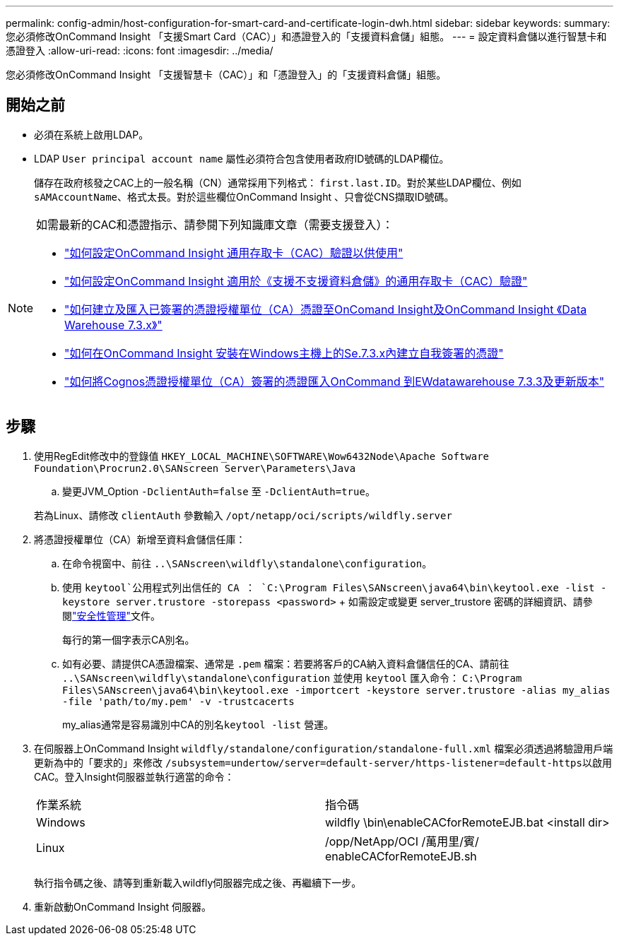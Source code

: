 ---
permalink: config-admin/host-configuration-for-smart-card-and-certificate-login-dwh.html 
sidebar: sidebar 
keywords:  
summary: 您必須修改OnCommand Insight 「支援Smart Card（CAC）」和憑證登入的「支援資料倉儲」組態。 
---
= 設定資料倉儲以進行智慧卡和憑證登入
:allow-uri-read: 
:icons: font
:imagesdir: ../media/


[role="lead"]
您必須修改OnCommand Insight 「支援智慧卡（CAC）」和「憑證登入」的「支援資料倉儲」組態。



== 開始之前

* 必須在系統上啟用LDAP。
* LDAP `User principal account name` 屬性必須符合包含使用者政府ID號碼的LDAP欄位。
+
儲存在政府核發之CAC上的一般名稱（CN）通常採用下列格式： `first.last.ID`。對於某些LDAP欄位、例如 `sAMAccountName`、格式太長。對於這些欄位OnCommand Insight 、只會從CNS擷取ID號碼。



[NOTE]
====
如需最新的CAC和憑證指示、請參閱下列知識庫文章（需要支援登入）：

* https://kb.netapp.com/Advice_and_Troubleshooting/Data_Infrastructure_Management/OnCommand_Suite/How_to_configure_Common_Access_Card_(CAC)_authentication_for_NetApp_OnCommand_Insight["如何設定OnCommand Insight 通用存取卡（CAC）驗證以供使用"]
* https://kb.netapp.com/Advice_and_Troubleshooting/Data_Infrastructure_Management/OnCommand_Suite/How_to_configure_Common_Access_Card_(CAC)_authentication_for_NetApp_OnCommand_Insight_DataWarehouse["如何設定OnCommand Insight 適用於《支援不支援資料倉儲》的通用存取卡（CAC）驗證"]
* https://kb.netapp.com/Advice_and_Troubleshooting/Data_Infrastructure_Management/OnCommand_Suite/How_to_create_and_import_a_Certificate_Authority_(CA)_signed_certificate_into_OCI_and_DWH_7.3.X["如何建立及匯入已簽署的憑證授權單位（CA）憑證至OnComand Insight及OnCommand Insight 《Data Warehouse 7.3.x》"]
* https://kb.netapp.com/Advice_and_Troubleshooting/Data_Infrastructure_Management/OnCommand_Suite/How_to_create_a_Self_Signed_Certificate_within_OnCommand_Insight_7.3.X_installed_on_a_Windows_Host["如何在OnCommand Insight 安裝在Windows主機上的Se.7.3.x內建立自我簽署的憑證"]
* https://kb.netapp.com/Advice_and_Troubleshooting/Data_Infrastructure_Management/OnCommand_Suite/How_to_import_a_Cognos_Certificate_Authority_(CA)_signed_certificate_into_DWH_7.3.3_and_later["如何將Cognos憑證授權單位（CA）簽署的憑證匯入OnCommand 到EWdatawarehouse 7.3.3及更新版本"]


====


== 步驟

. 使用RegEdit修改中的登錄值 `HKEY_LOCAL_MACHINE\SOFTWARE\Wow6432Node\Apache Software Foundation\Procrun2.0\SANscreen Server\Parameters\Java`
+
.. 變更JVM_Option `-DclientAuth=false` 至 `-DclientAuth=true`。


+
若為Linux、請修改 `clientAuth` 參數輸入 `/opt/netapp/oci/scripts/wildfly.server`

. 將憑證授權單位（CA）新增至資料倉儲信任庫：
+
.. 在命令視窗中、前往 `..\SANscreen\wildfly\standalone\configuration`。
.. 使用 `keytool`公用程式列出信任的 CA ： `C:\Program Files\SANscreen\java64\bin\keytool.exe -list -keystore server.trustore -storepass <password>` + 如需設定或變更 server_trustore 密碼的詳細資訊、請參閱link:../config-admin/securityadmin-tool.html["安全性管理"]文件。
+
每行的第一個字表示CA別名。

.. 如有必要、請提供CA憑證檔案、通常是 `.pem` 檔案：若要將客戶的CA納入資料倉儲信任的CA、請前往 `..\SANscreen\wildfly\standalone\configuration` 並使用 `keytool` 匯入命令： `C:\Program Files\SANscreen\java64\bin\keytool.exe -importcert -keystore server.trustore -alias my_alias -file 'path/to/my.pem' -v -trustcacerts`
+
my_alias通常是容易識別中CA的別名``keytool -list`` 營運。



. 在伺服器上OnCommand Insight `wildfly/standalone/configuration/standalone-full.xml` 檔案必須透過將驗證用戶端更新為中的「要求的」來修改 ``/subsystem=undertow/server=default-server/https-listener=default-https``以啟用CAC。登入Insight伺服器並執行適當的命令：
+
|===


| 作業系統 | 指令碼 


 a| 
Windows
 a| 
wildfly \bin\enableCACforRemoteEJB.bat <install dir>



 a| 
Linux
 a| 
/opp/NetApp/OCI /萬用里/賓/ enableCACforRemoteEJB.sh

|===
+
執行指令碼之後、請等到重新載入wildfly伺服器完成之後、再繼續下一步。

. 重新啟動OnCommand Insight 伺服器。

